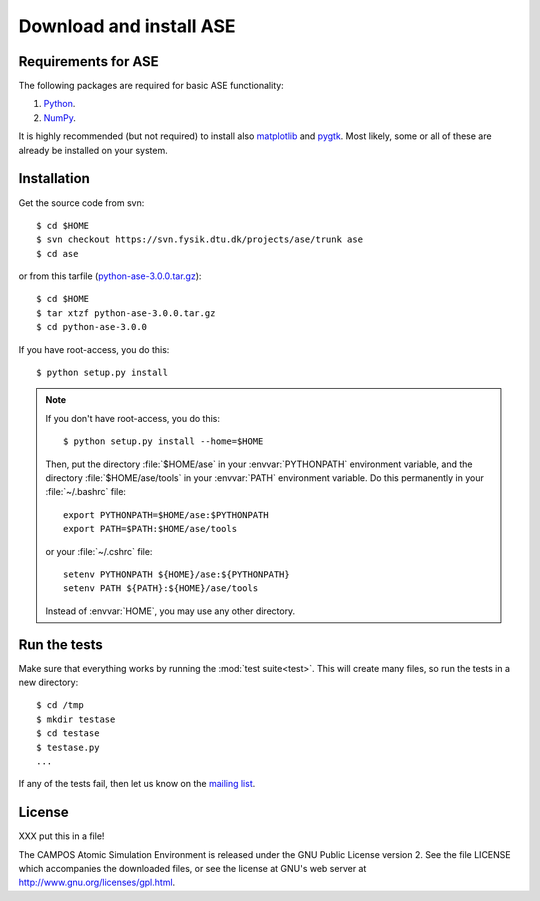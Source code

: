 ========================
Download and install ASE
========================


Requirements for ASE
====================

The following packages are required for basic ASE functionality:

1) Python_.
2) NumPy_.

.. _Python: http://www.python.org
.. _NumPy: http://www.scipy.org/NumPy


It is highly recommended (but not required) to install also
matplotlib_ and pygtk_.  Most likely, some or all of these are already
be installed on your system.


.. _matplotlib: http://matplotlib.sourceforge.net
.. _pygtk: http://www.pygtk.org


Installation
============

.. highlight:: bash

Get the source code from svn::

  $ cd $HOME
  $ svn checkout https://svn.fysik.dtu.dk/projects/ase/trunk ase
  $ cd ase
	
or from this tarfile (python-ase-3.0.0.tar.gz_)::

  $ cd $HOME
  $ tar xtzf python-ase-3.0.0.tar.gz
  $ cd python-ase-3.0.0

.. _python-ase-3.0.0.tar.gz: python-ase-3.0.0.tar.gz

If you have root-access, you do this::

  $ python setup.py install

.. note::

   If you don't have root-access, you do this::
   
     $ python setup.py install --home=$HOME
   
   Then, put the directory
   :file:`$HOME/ase` in your :envvar:`PYTHONPATH` environment variable,
   and the directory :file:`$HOME/ase/tools` in your :envvar:`PATH`
   environment variable.  Do this permanently in your :file:`~/.bashrc`
   file::
   
     export PYTHONPATH=$HOME/ase:$PYTHONPATH
     export PATH=$PATH:$HOME/ase/tools
   
   or your :file:`~/.cshrc` file::
   
     setenv PYTHONPATH ${HOME}/ase:${PYTHONPATH}
     setenv PATH ${PATH}:${HOME}/ase/tools

   Instead of :envvar:`HOME`, you may use any other directory.



.. index:: test

Run the tests
=============

Make sure that everything works by running the :mod:`test
suite<test>`.  This will create many files, so run the tests in a new
directory::
	
  $ cd /tmp
  $ mkdir testase
  $ cd testase
  $ testase.py
  ...
       

If any of the tests fail, then let us know on the `mailing list`_.


.. _mailing list: http://lists.berlios.de/mailman/listinfo/gridpaw-developer


.. index:: License, GPL

License
=======

XXX put this in a file!

The CAMPOS Atomic Simulation Environment is released under the GNU
Public License version 2.  See the file LICENSE which accompanies the
downloaded files, or see the license at GNU's web server at
http://www.gnu.org/licenses/gpl.html.
